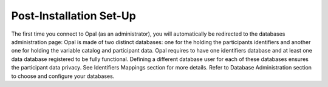 Post-Installation Set-Up
========================

The first time you connect to Opal (as an administrator), you will automatically be redirected to the databases administration page: Opal is made of two distinct databases: one for the holding the participants identifiers and another one for holding the variable catalog and participant data. Opal requires to have one identifiers database and at least one data database registered to be fully functional. Defining a different database user for each of these databases ensures the participant data privacy. See Identifiers Mappings section for more details. Refer to Database Administration section to choose and configure your databases.
